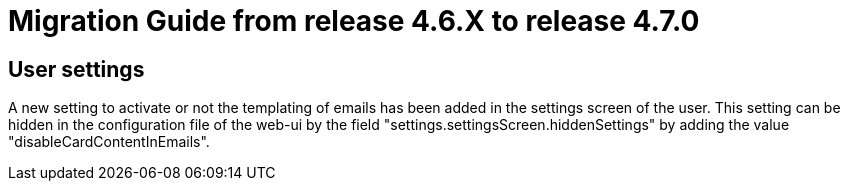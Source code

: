 // Copyright (c) 2025 RTE (http://www.rte-france.com)
// See AUTHORS.txt
// This document is subject to the terms of the Creative Commons Attribution 4.0 International license.
// If a copy of the license was not distributed with this
// file, You can obtain one at https://creativecommons.org/licenses/by/4.0/.
// SPDX-License-Identifier: CC-BY-4.0

= Migration Guide from release 4.6.X to release 4.7.0

== User settings

A new setting to activate or not the templating of emails has been added in the settings screen of the user.
This setting can be hidden in the configuration file of the web-ui by the field "settings.settingsScreen.hiddenSettings" by adding the value "disableCardContentInEmails".
